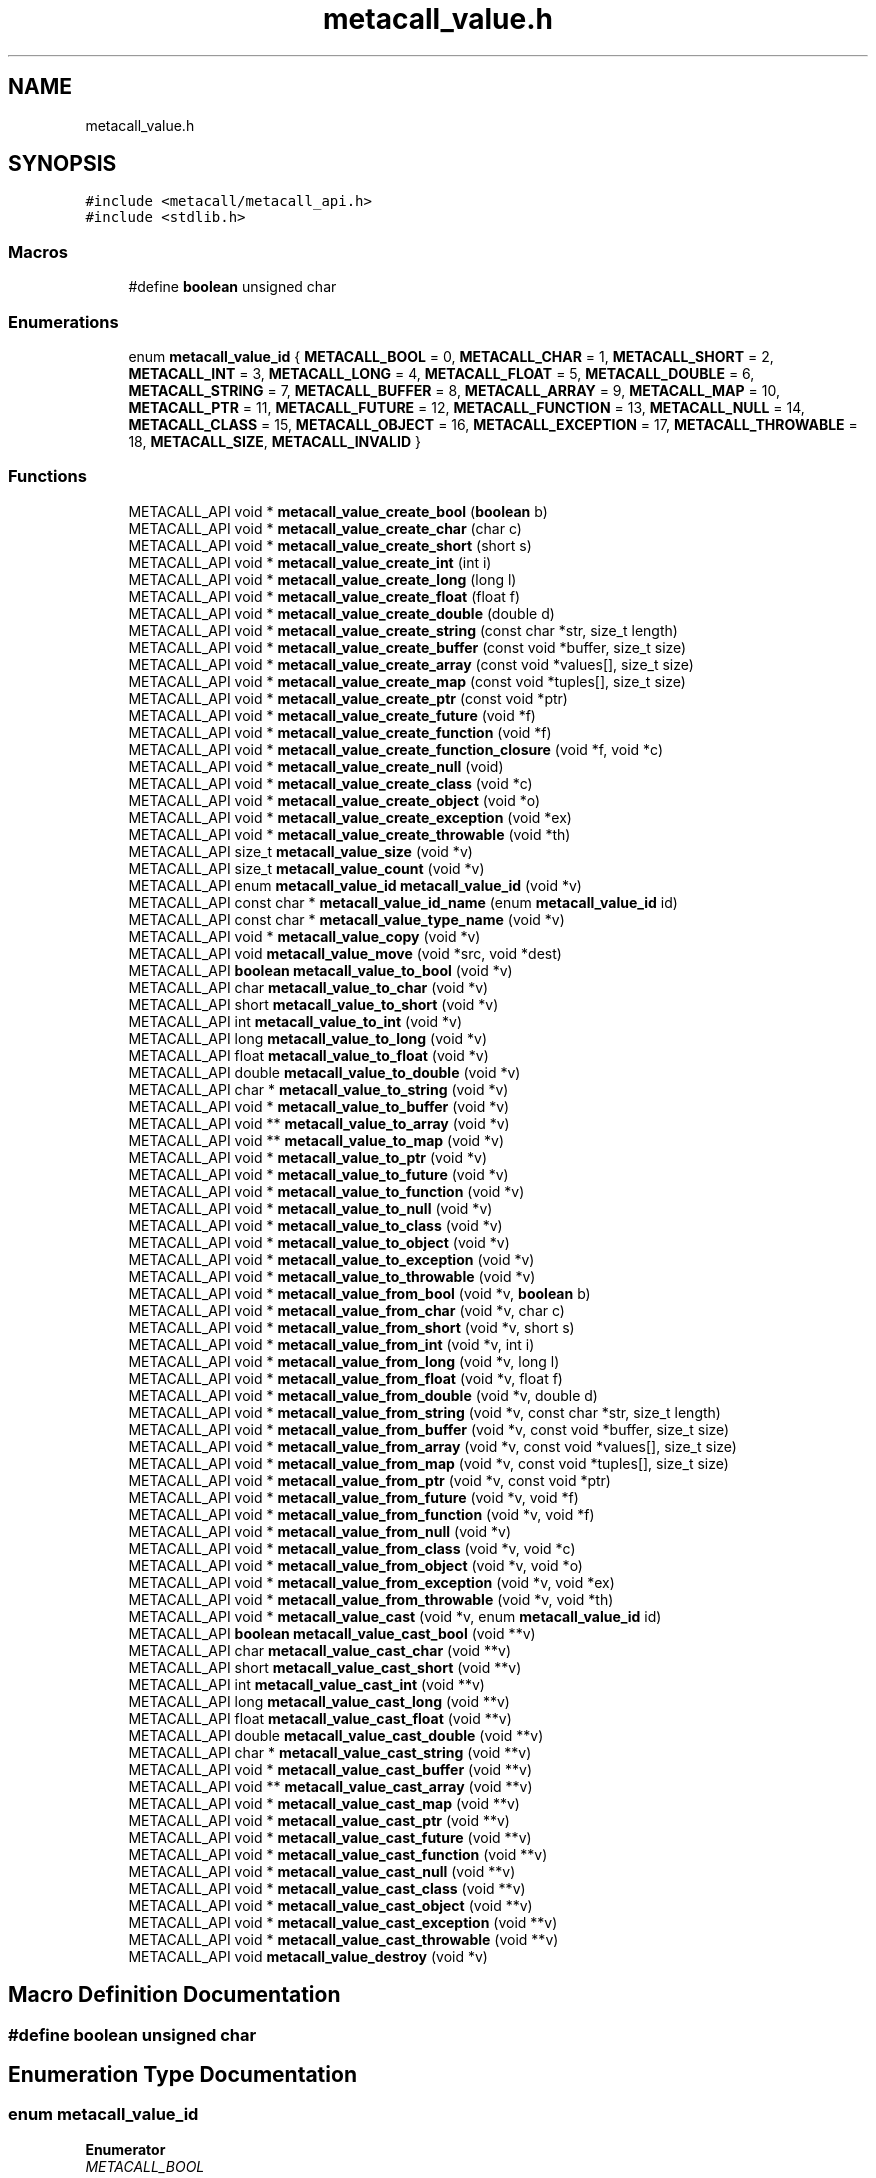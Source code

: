 .TH "metacall_value.h" 3 "Tue Jan 23 2024" "Version 0.7.5.34b28423138e" "MetaCall" \" -*- nroff -*-
.ad l
.nh
.SH NAME
metacall_value.h
.SH SYNOPSIS
.br
.PP
\fC#include <metacall/metacall_api\&.h>\fP
.br
\fC#include <stdlib\&.h>\fP
.br

.SS "Macros"

.in +1c
.ti -1c
.RI "#define \fBboolean\fP   unsigned char"
.br
.in -1c
.SS "Enumerations"

.in +1c
.ti -1c
.RI "enum \fBmetacall_value_id\fP { \fBMETACALL_BOOL\fP = 0, \fBMETACALL_CHAR\fP = 1, \fBMETACALL_SHORT\fP = 2, \fBMETACALL_INT\fP = 3, \fBMETACALL_LONG\fP = 4, \fBMETACALL_FLOAT\fP = 5, \fBMETACALL_DOUBLE\fP = 6, \fBMETACALL_STRING\fP = 7, \fBMETACALL_BUFFER\fP = 8, \fBMETACALL_ARRAY\fP = 9, \fBMETACALL_MAP\fP = 10, \fBMETACALL_PTR\fP = 11, \fBMETACALL_FUTURE\fP = 12, \fBMETACALL_FUNCTION\fP = 13, \fBMETACALL_NULL\fP = 14, \fBMETACALL_CLASS\fP = 15, \fBMETACALL_OBJECT\fP = 16, \fBMETACALL_EXCEPTION\fP = 17, \fBMETACALL_THROWABLE\fP = 18, \fBMETACALL_SIZE\fP, \fBMETACALL_INVALID\fP }"
.br
.in -1c
.SS "Functions"

.in +1c
.ti -1c
.RI "METACALL_API void * \fBmetacall_value_create_bool\fP (\fBboolean\fP b)"
.br
.ti -1c
.RI "METACALL_API void * \fBmetacall_value_create_char\fP (char c)"
.br
.ti -1c
.RI "METACALL_API void * \fBmetacall_value_create_short\fP (short s)"
.br
.ti -1c
.RI "METACALL_API void * \fBmetacall_value_create_int\fP (int i)"
.br
.ti -1c
.RI "METACALL_API void * \fBmetacall_value_create_long\fP (long l)"
.br
.ti -1c
.RI "METACALL_API void * \fBmetacall_value_create_float\fP (float f)"
.br
.ti -1c
.RI "METACALL_API void * \fBmetacall_value_create_double\fP (double d)"
.br
.ti -1c
.RI "METACALL_API void * \fBmetacall_value_create_string\fP (const char *str, size_t length)"
.br
.ti -1c
.RI "METACALL_API void * \fBmetacall_value_create_buffer\fP (const void *buffer, size_t size)"
.br
.ti -1c
.RI "METACALL_API void * \fBmetacall_value_create_array\fP (const void *values[], size_t size)"
.br
.ti -1c
.RI "METACALL_API void * \fBmetacall_value_create_map\fP (const void *tuples[], size_t size)"
.br
.ti -1c
.RI "METACALL_API void * \fBmetacall_value_create_ptr\fP (const void *ptr)"
.br
.ti -1c
.RI "METACALL_API void * \fBmetacall_value_create_future\fP (void *f)"
.br
.ti -1c
.RI "METACALL_API void * \fBmetacall_value_create_function\fP (void *f)"
.br
.ti -1c
.RI "METACALL_API void * \fBmetacall_value_create_function_closure\fP (void *f, void *c)"
.br
.ti -1c
.RI "METACALL_API void * \fBmetacall_value_create_null\fP (void)"
.br
.ti -1c
.RI "METACALL_API void * \fBmetacall_value_create_class\fP (void *c)"
.br
.ti -1c
.RI "METACALL_API void * \fBmetacall_value_create_object\fP (void *o)"
.br
.ti -1c
.RI "METACALL_API void * \fBmetacall_value_create_exception\fP (void *ex)"
.br
.ti -1c
.RI "METACALL_API void * \fBmetacall_value_create_throwable\fP (void *th)"
.br
.ti -1c
.RI "METACALL_API size_t \fBmetacall_value_size\fP (void *v)"
.br
.ti -1c
.RI "METACALL_API size_t \fBmetacall_value_count\fP (void *v)"
.br
.ti -1c
.RI "METACALL_API enum \fBmetacall_value_id\fP \fBmetacall_value_id\fP (void *v)"
.br
.ti -1c
.RI "METACALL_API const char * \fBmetacall_value_id_name\fP (enum \fBmetacall_value_id\fP id)"
.br
.ti -1c
.RI "METACALL_API const char * \fBmetacall_value_type_name\fP (void *v)"
.br
.ti -1c
.RI "METACALL_API void * \fBmetacall_value_copy\fP (void *v)"
.br
.ti -1c
.RI "METACALL_API void \fBmetacall_value_move\fP (void *src, void *dest)"
.br
.ti -1c
.RI "METACALL_API \fBboolean\fP \fBmetacall_value_to_bool\fP (void *v)"
.br
.ti -1c
.RI "METACALL_API char \fBmetacall_value_to_char\fP (void *v)"
.br
.ti -1c
.RI "METACALL_API short \fBmetacall_value_to_short\fP (void *v)"
.br
.ti -1c
.RI "METACALL_API int \fBmetacall_value_to_int\fP (void *v)"
.br
.ti -1c
.RI "METACALL_API long \fBmetacall_value_to_long\fP (void *v)"
.br
.ti -1c
.RI "METACALL_API float \fBmetacall_value_to_float\fP (void *v)"
.br
.ti -1c
.RI "METACALL_API double \fBmetacall_value_to_double\fP (void *v)"
.br
.ti -1c
.RI "METACALL_API char * \fBmetacall_value_to_string\fP (void *v)"
.br
.ti -1c
.RI "METACALL_API void * \fBmetacall_value_to_buffer\fP (void *v)"
.br
.ti -1c
.RI "METACALL_API void ** \fBmetacall_value_to_array\fP (void *v)"
.br
.ti -1c
.RI "METACALL_API void ** \fBmetacall_value_to_map\fP (void *v)"
.br
.ti -1c
.RI "METACALL_API void * \fBmetacall_value_to_ptr\fP (void *v)"
.br
.ti -1c
.RI "METACALL_API void * \fBmetacall_value_to_future\fP (void *v)"
.br
.ti -1c
.RI "METACALL_API void * \fBmetacall_value_to_function\fP (void *v)"
.br
.ti -1c
.RI "METACALL_API void * \fBmetacall_value_to_null\fP (void *v)"
.br
.ti -1c
.RI "METACALL_API void * \fBmetacall_value_to_class\fP (void *v)"
.br
.ti -1c
.RI "METACALL_API void * \fBmetacall_value_to_object\fP (void *v)"
.br
.ti -1c
.RI "METACALL_API void * \fBmetacall_value_to_exception\fP (void *v)"
.br
.ti -1c
.RI "METACALL_API void * \fBmetacall_value_to_throwable\fP (void *v)"
.br
.ti -1c
.RI "METACALL_API void * \fBmetacall_value_from_bool\fP (void *v, \fBboolean\fP b)"
.br
.ti -1c
.RI "METACALL_API void * \fBmetacall_value_from_char\fP (void *v, char c)"
.br
.ti -1c
.RI "METACALL_API void * \fBmetacall_value_from_short\fP (void *v, short s)"
.br
.ti -1c
.RI "METACALL_API void * \fBmetacall_value_from_int\fP (void *v, int i)"
.br
.ti -1c
.RI "METACALL_API void * \fBmetacall_value_from_long\fP (void *v, long l)"
.br
.ti -1c
.RI "METACALL_API void * \fBmetacall_value_from_float\fP (void *v, float f)"
.br
.ti -1c
.RI "METACALL_API void * \fBmetacall_value_from_double\fP (void *v, double d)"
.br
.ti -1c
.RI "METACALL_API void * \fBmetacall_value_from_string\fP (void *v, const char *str, size_t length)"
.br
.ti -1c
.RI "METACALL_API void * \fBmetacall_value_from_buffer\fP (void *v, const void *buffer, size_t size)"
.br
.ti -1c
.RI "METACALL_API void * \fBmetacall_value_from_array\fP (void *v, const void *values[], size_t size)"
.br
.ti -1c
.RI "METACALL_API void * \fBmetacall_value_from_map\fP (void *v, const void *tuples[], size_t size)"
.br
.ti -1c
.RI "METACALL_API void * \fBmetacall_value_from_ptr\fP (void *v, const void *ptr)"
.br
.ti -1c
.RI "METACALL_API void * \fBmetacall_value_from_future\fP (void *v, void *f)"
.br
.ti -1c
.RI "METACALL_API void * \fBmetacall_value_from_function\fP (void *v, void *f)"
.br
.ti -1c
.RI "METACALL_API void * \fBmetacall_value_from_null\fP (void *v)"
.br
.ti -1c
.RI "METACALL_API void * \fBmetacall_value_from_class\fP (void *v, void *c)"
.br
.ti -1c
.RI "METACALL_API void * \fBmetacall_value_from_object\fP (void *v, void *o)"
.br
.ti -1c
.RI "METACALL_API void * \fBmetacall_value_from_exception\fP (void *v, void *ex)"
.br
.ti -1c
.RI "METACALL_API void * \fBmetacall_value_from_throwable\fP (void *v, void *th)"
.br
.ti -1c
.RI "METACALL_API void * \fBmetacall_value_cast\fP (void *v, enum \fBmetacall_value_id\fP id)"
.br
.ti -1c
.RI "METACALL_API \fBboolean\fP \fBmetacall_value_cast_bool\fP (void **v)"
.br
.ti -1c
.RI "METACALL_API char \fBmetacall_value_cast_char\fP (void **v)"
.br
.ti -1c
.RI "METACALL_API short \fBmetacall_value_cast_short\fP (void **v)"
.br
.ti -1c
.RI "METACALL_API int \fBmetacall_value_cast_int\fP (void **v)"
.br
.ti -1c
.RI "METACALL_API long \fBmetacall_value_cast_long\fP (void **v)"
.br
.ti -1c
.RI "METACALL_API float \fBmetacall_value_cast_float\fP (void **v)"
.br
.ti -1c
.RI "METACALL_API double \fBmetacall_value_cast_double\fP (void **v)"
.br
.ti -1c
.RI "METACALL_API char * \fBmetacall_value_cast_string\fP (void **v)"
.br
.ti -1c
.RI "METACALL_API void * \fBmetacall_value_cast_buffer\fP (void **v)"
.br
.ti -1c
.RI "METACALL_API void ** \fBmetacall_value_cast_array\fP (void **v)"
.br
.ti -1c
.RI "METACALL_API void * \fBmetacall_value_cast_map\fP (void **v)"
.br
.ti -1c
.RI "METACALL_API void * \fBmetacall_value_cast_ptr\fP (void **v)"
.br
.ti -1c
.RI "METACALL_API void * \fBmetacall_value_cast_future\fP (void **v)"
.br
.ti -1c
.RI "METACALL_API void * \fBmetacall_value_cast_function\fP (void **v)"
.br
.ti -1c
.RI "METACALL_API void * \fBmetacall_value_cast_null\fP (void **v)"
.br
.ti -1c
.RI "METACALL_API void * \fBmetacall_value_cast_class\fP (void **v)"
.br
.ti -1c
.RI "METACALL_API void * \fBmetacall_value_cast_object\fP (void **v)"
.br
.ti -1c
.RI "METACALL_API void * \fBmetacall_value_cast_exception\fP (void **v)"
.br
.ti -1c
.RI "METACALL_API void * \fBmetacall_value_cast_throwable\fP (void **v)"
.br
.ti -1c
.RI "METACALL_API void \fBmetacall_value_destroy\fP (void *v)"
.br
.in -1c
.SH "Macro Definition Documentation"
.PP 
.SS "#define boolean   unsigned char"

.SH "Enumeration Type Documentation"
.PP 
.SS "enum \fBmetacall_value_id\fP"

.PP
\fBEnumerator\fP
.in +1c
.TP
\fB\fIMETACALL_BOOL \fP\fP
.TP
\fB\fIMETACALL_CHAR \fP\fP
.TP
\fB\fIMETACALL_SHORT \fP\fP
.TP
\fB\fIMETACALL_INT \fP\fP
.TP
\fB\fIMETACALL_LONG \fP\fP
.TP
\fB\fIMETACALL_FLOAT \fP\fP
.TP
\fB\fIMETACALL_DOUBLE \fP\fP
.TP
\fB\fIMETACALL_STRING \fP\fP
.TP
\fB\fIMETACALL_BUFFER \fP\fP
.TP
\fB\fIMETACALL_ARRAY \fP\fP
.TP
\fB\fIMETACALL_MAP \fP\fP
.TP
\fB\fIMETACALL_PTR \fP\fP
.TP
\fB\fIMETACALL_FUTURE \fP\fP
.TP
\fB\fIMETACALL_FUNCTION \fP\fP
.TP
\fB\fIMETACALL_NULL \fP\fP
.TP
\fB\fIMETACALL_CLASS \fP\fP
.TP
\fB\fIMETACALL_OBJECT \fP\fP
.TP
\fB\fIMETACALL_EXCEPTION \fP\fP
.TP
\fB\fIMETACALL_THROWABLE \fP\fP
.TP
\fB\fIMETACALL_SIZE \fP\fP
.TP
\fB\fIMETACALL_INVALID \fP\fP
.SH "Function Documentation"
.PP 
.SS "METACALL_API void* metacall_value_create_bool (\fBboolean\fP b)"

.PP
Create a value from boolean \fB\fP\&. 
.PP
\fBParameters\fP
.RS 4
\fIb\fP Boolean will be copied into value
.RE
.PP
\fBReturns\fP
.RS 4
Pointer to value if success, null otherwhise 
.RE
.PP

.SS "METACALL_API void* metacall_value_create_char (char c)"

.PP
Create a value from char \fC\fP\&. 
.PP
\fBParameters\fP
.RS 4
\fIc\fP Character will be copied into value
.RE
.PP
\fBReturns\fP
.RS 4
Pointer to value if success, null otherwhise 
.RE
.PP

.SS "METACALL_API void* metacall_value_create_short (short s)"

.PP
Create a value from short @s\&. 
.PP
\fBParameters\fP
.RS 4
\fIs\fP Short will be copied into value
.RE
.PP
\fBReturns\fP
.RS 4
Pointer to value if success, null otherwhise 
.RE
.PP

.SS "METACALL_API void* metacall_value_create_int (int i)"

.PP
Create a value from integer @i\&. 
.PP
\fBParameters\fP
.RS 4
\fIi\fP Integer will be copied into value
.RE
.PP
\fBReturns\fP
.RS 4
Pointer to value if success, null otherwhise 
.RE
.PP

.SS "METACALL_API void* metacall_value_create_long (long l)"

.PP
Create a value from long @l\&. 
.PP
\fBParameters\fP
.RS 4
\fIl\fP Long integer will be copied into value
.RE
.PP
\fBReturns\fP
.RS 4
Pointer to value if success, null otherwhise 
.RE
.PP

.SS "METACALL_API void* metacall_value_create_float (float f)"

.PP
Create a value from single precision floating point number @f\&. 
.PP
\fBParameters\fP
.RS 4
\fIf\fP Float will be copied into value
.RE
.PP
\fBReturns\fP
.RS 4
Pointer to value if success, null otherwhise 
.RE
.PP

.SS "METACALL_API void* metacall_value_create_double (double d)"

.PP
Create a value from double precision floating point number @d\&. 
.PP
\fBParameters\fP
.RS 4
\fId\fP Double will be copied into value
.RE
.PP
\fBReturns\fP
.RS 4
Pointer to value if success, null otherwhise 
.RE
.PP

.SS "METACALL_API void* metacall_value_create_string (const char * str, size_t length)"

.PP
Create a value from a C string @str\&. 
.PP
\fBParameters\fP
.RS 4
\fIstr\fP Constant string will be copied into value (needs to be null terminated)
.br
\fIlength\fP Length of the constant string
.RE
.PP
\fBReturns\fP
.RS 4
Pointer to value if success, null otherwhise 
.RE
.PP

.SS "METACALL_API void* metacall_value_create_buffer (const void * buffer, size_t size)"

.PP
Create a value buffer from array @buffer\&. 
.PP
\fBParameters\fP
.RS 4
\fIbuffer\fP Constant memory block will be copied into value array
.br
\fIsize\fP Size in bytes of data contained in the array
.RE
.PP
\fBReturns\fP
.RS 4
Pointer to value if success, null otherwhise 
.RE
.PP

.SS "METACALL_API void* metacall_value_create_array (const void * values[], size_t size)"

.PP
Create a value array from array of values @values\&. 
.PP
\fBParameters\fP
.RS 4
\fIvalues\fP Constant array of values will be copied into value list
.br
\fIsize\fP Number of elements contained in the array
.RE
.PP
\fBReturns\fP
.RS 4
Pointer to value if success, null otherwhise 
.RE
.PP

.SS "METACALL_API void* metacall_value_create_map (const void * tuples[], size_t size)"

.PP
Create a value map from array of tuples @map\&. 
.PP
\fBParameters\fP
.RS 4
\fItuples\fP Constant array of tuples will be copied into value map
.br
\fIsize\fP Number of elements contained in the map
.RE
.PP
\fBReturns\fP
.RS 4
Pointer to value if success, null otherwhise 
.RE
.PP

.SS "METACALL_API void* metacall_value_create_ptr (const void * ptr)"

.PP
Create a value from pointer @ptr\&. 
.PP
\fBParameters\fP
.RS 4
\fIptr\fP Pointer to constant data will be copied into value
.RE
.PP
\fBReturns\fP
.RS 4
Pointer to value if success, null otherwhise 
.RE
.PP

.SS "METACALL_API void* metacall_value_create_future (void * f)"

.PP
Create a value from future @f\&. 
.PP
\fBParameters\fP
.RS 4
\fIf\fP Pointer to constant data will be copied into value
.RE
.PP
\fBReturns\fP
.RS 4
Pointer to value if success, null otherwhise 
.RE
.PP

.SS "METACALL_API void* metacall_value_create_function (void * f)"

.PP
Create a value from function @f\&. 
.PP
\fBParameters\fP
.RS 4
\fIf\fP Pointer to constant data will be copied into value
.RE
.PP
\fBReturns\fP
.RS 4
Pointer to value if success, null otherwhise 
.RE
.PP

.SS "METACALL_API void* metacall_value_create_function_closure (void * f, void * c)"

.PP
Create a value from function @f binding a closure \fCto\fP it\&. 
.PP
\fBParameters\fP
.RS 4
\fIf\fP Pointer to constant data will be copied into value
.br
\fIc\fP Pointer to closure that will be binded into function @f
.RE
.PP
\fBReturns\fP
.RS 4
Pointer to value if success, null otherwhise 
.RE
.PP

.SS "METACALL_API void* metacall_value_create_null (void)"

.PP
Create a value of type null\&. 
.PP
\fBReturns\fP
.RS 4
Pointer to value if success, null otherwhise 
.RE
.PP

.SS "METACALL_API void* metacall_value_create_class (void * c)"

.PP
Create a value from class \fC\fP\&. 
.PP
\fBParameters\fP
.RS 4
\fIc\fP Pointer to constant data will be copied into value
.RE
.PP
\fBReturns\fP
.RS 4
Pointer to value if success, null otherwhise 
.RE
.PP

.SS "METACALL_API void* metacall_value_create_object (void * o)"

.PP
Create a value from object @o\&. 
.PP
\fBParameters\fP
.RS 4
\fIo\fP Pointer to constant data will be copied into value
.RE
.PP
\fBReturns\fP
.RS 4
Pointer to value if success, null otherwhise 
.RE
.PP

.SS "METACALL_API void* metacall_value_create_exception (void * ex)"

.PP
Create a value from exception @ex\&. 
.PP
\fBParameters\fP
.RS 4
\fIex\fP Pointer to constant data will be copied into value
.RE
.PP
\fBReturns\fP
.RS 4
Pointer to value if success, null otherwhise 
.RE
.PP

.SS "METACALL_API void* metacall_value_create_throwable (void * th)"

.PP
Create a value from throwable @th\&. 
.PP
\fBParameters\fP
.RS 4
\fIth\fP Pointer to constant data will be copied into value
.RE
.PP
\fBReturns\fP
.RS 4
Pointer to value if success, null otherwhise 
.RE
.PP

.SS "METACALL_API size_t metacall_value_size (void * v)"

.PP
Returns the size of the value\&. 
.PP
\fBParameters\fP
.RS 4
\fIv\fP Reference to the value
.RE
.PP
\fBReturns\fP
.RS 4
Size in bytes of the value 
.RE
.PP

.SS "METACALL_API size_t metacall_value_count (void * v)"

.PP
Returns the amount of values this value contains\&. 
.PP
\fBParameters\fP
.RS 4
\fIv\fP Reference to the value
.RE
.PP
\fBReturns\fP
.RS 4
Number of values @v represents 
.RE
.PP

.SS "METACALL_API enum \fBmetacall_value_id\fP \fBmetacall_value_id\fP (void * v)"

.PP
Provide type id of value\&. 
.PP
\fBParameters\fP
.RS 4
\fIv\fP Reference to the value
.RE
.PP
\fBReturns\fP
.RS 4
Return type id assigned to value 
.RE
.PP

.SS "METACALL_API const char* metacall_value_id_name (enum \fBmetacall_value_id\fP id)"

.PP
Provide type id in a readable form (as string) of a type id\&. 
.PP
\fBParameters\fP
.RS 4
\fIid\fP Value type identifier
.RE
.PP
\fBReturns\fP
.RS 4
Return string related to the type id 
.RE
.PP

.SS "METACALL_API const char* metacall_value_type_name (void * v)"

.PP
Provide type id in a readable form (as string) of value\&. 
.PP
\fBParameters\fP
.RS 4
\fIv\fP Reference to the value
.RE
.PP
\fBReturns\fP
.RS 4
Return string related to the type id assigned to value 
.RE
.PP

.SS "METACALL_API void* metacall_value_copy (void * v)"

.PP
Deep copies the value @v, the result copy resets the reference counter and ownership, including the finalizer\&. 
.PP
\fBParameters\fP
.RS 4
\fIv\fP Reference to the value to be copied
.RE
.PP
\fBReturns\fP
.RS 4
Copy of the value @v on success, null otherwhise 
.RE
.PP

.SS "METACALL_API void metacall_value_move (void * src, void * dest)"

.PP
Copies the ownership from @src to @dst, including the finalizer, and resets the owner and finalizer of @src\&. 
.PP
\fBParameters\fP
.RS 4
\fIsrc\fP Source value which will lose the ownership
.br
\fIdst\fP Destination value which will recieve the ownership 
.RE
.PP

.SS "METACALL_API \fBboolean\fP metacall_value_to_bool (void * v)"

.PP
Convert value @v to boolean\&. 
.PP
\fBParameters\fP
.RS 4
\fIv\fP Reference to the value
.RE
.PP
\fBReturns\fP
.RS 4
Value converted to boolean 
.RE
.PP

.SS "METACALL_API char metacall_value_to_char (void * v)"

.PP
Convert value @v to char\&. 
.PP
\fBParameters\fP
.RS 4
\fIv\fP Reference to the value
.RE
.PP
\fBReturns\fP
.RS 4
Value converted to char 
.RE
.PP

.SS "METACALL_API short metacall_value_to_short (void * v)"

.PP
Convert value @v to short\&. 
.PP
\fBParameters\fP
.RS 4
\fIv\fP Reference to the value
.RE
.PP
\fBReturns\fP
.RS 4
Value converted to short 
.RE
.PP

.SS "METACALL_API int metacall_value_to_int (void * v)"

.PP
Convert value @v to integer\&. 
.PP
\fBParameters\fP
.RS 4
\fIv\fP Reference to the value
.RE
.PP
\fBReturns\fP
.RS 4
Value converted to integer 
.RE
.PP

.SS "METACALL_API long metacall_value_to_long (void * v)"

.PP
Convert value @v to long integer\&. 
.PP
\fBParameters\fP
.RS 4
\fIv\fP Reference to the value
.RE
.PP
\fBReturns\fP
.RS 4
Value converted to long integer 
.RE
.PP

.SS "METACALL_API float metacall_value_to_float (void * v)"

.PP
Convert value @v to single precision floating point\&. 
.PP
\fBParameters\fP
.RS 4
\fIv\fP Reference to the value
.RE
.PP
\fBReturns\fP
.RS 4
Value converted to float 
.RE
.PP

.SS "METACALL_API double metacall_value_to_double (void * v)"

.PP
Convert value @v to double precision floating point\&. 
.PP
\fBParameters\fP
.RS 4
\fIv\fP Reference to the value
.RE
.PP
\fBReturns\fP
.RS 4
Value converted to dobule 
.RE
.PP

.SS "METACALL_API char* metacall_value_to_string (void * v)"

.PP
Convert value @v to string\&. 
.PP
\fBParameters\fP
.RS 4
\fIv\fP Reference to the value
.RE
.PP
\fBReturns\fP
.RS 4
Value converted to C string (null terminated) 
.RE
.PP

.SS "METACALL_API void* metacall_value_to_buffer (void * v)"

.PP
Convert value @v to buffer\&. 
.PP
\fBParameters\fP
.RS 4
\fIv\fP Reference to the value
.RE
.PP
\fBReturns\fP
.RS 4
Value converted to memory block 
.RE
.PP

.SS "METACALL_API void** metacall_value_to_array (void * v)"

.PP
Convert value @v to array of values\&. 
.PP
\fBParameters\fP
.RS 4
\fIv\fP Reference to the value
.RE
.PP
\fBReturns\fP
.RS 4
Value converted to array of values 
.RE
.PP

.SS "METACALL_API void** metacall_value_to_map (void * v)"

.PP
Convert value @v to map\&. 
.PP
\fBParameters\fP
.RS 4
\fIv\fP Reference to the value
.RE
.PP
\fBReturns\fP
.RS 4
Value converted to map (array of tuples (array of values)) 
.RE
.PP

.SS "METACALL_API void* metacall_value_to_ptr (void * v)"

.PP
Convert value @v to pointer\&. 
.PP
\fBParameters\fP
.RS 4
\fIv\fP Reference to the value
.RE
.PP
\fBReturns\fP
.RS 4
Value converted to pointer 
.RE
.PP

.SS "METACALL_API void* metacall_value_to_future (void * v)"

.PP
Convert value @v to future\&. 
.PP
\fBParameters\fP
.RS 4
\fIv\fP Reference to the value
.RE
.PP
\fBReturns\fP
.RS 4
Value converted to future 
.RE
.PP

.SS "METACALL_API void* metacall_value_to_function (void * v)"

.PP
Convert value @v to function\&. 
.PP
\fBParameters\fP
.RS 4
\fIv\fP Reference to the value
.RE
.PP
\fBReturns\fP
.RS 4
Value converted to function 
.RE
.PP

.SS "METACALL_API void* metacall_value_to_null (void * v)"

.PP
Convert value @v to null\&. 
.PP
\fBParameters\fP
.RS 4
\fIv\fP Reference to the value
.RE
.PP
\fBReturns\fP
.RS 4
Value converted to null 
.RE
.PP

.SS "METACALL_API void* metacall_value_to_class (void * v)"

.PP
Convert value @v to class\&. 
.PP
\fBParameters\fP
.RS 4
\fIv\fP Reference to the value
.RE
.PP
\fBReturns\fP
.RS 4
Value converted to class 
.RE
.PP

.SS "METACALL_API void* metacall_value_to_object (void * v)"

.PP
Convert value @v to object\&. 
.PP
\fBParameters\fP
.RS 4
\fIv\fP Reference to the value
.RE
.PP
\fBReturns\fP
.RS 4
Value converted to object 
.RE
.PP

.SS "METACALL_API void* metacall_value_to_exception (void * v)"

.PP
Convert value @v to exception\&. 
.PP
\fBParameters\fP
.RS 4
\fIv\fP Reference to the value
.RE
.PP
\fBReturns\fP
.RS 4
Value converted to exception 
.RE
.PP

.SS "METACALL_API void* metacall_value_to_throwable (void * v)"

.PP
Convert value @v to throwable\&. 
.PP
\fBParameters\fP
.RS 4
\fIv\fP Reference to the value
.RE
.PP
\fBReturns\fP
.RS 4
Value converted to throwable 
.RE
.PP

.SS "METACALL_API void* metacall_value_from_bool (void * v, \fBboolean\fP b)"

.PP
Assign boolean \fBto\fP value @v\&. 
.PP
\fBParameters\fP
.RS 4
\fIv\fP Reference to the value
.br
\fIb\fP Boolean to be assigned to value @v
.RE
.PP
\fBReturns\fP
.RS 4
Value with boolean \fBassigned\fP to it 
.RE
.PP

.SS "METACALL_API void* metacall_value_from_char (void * v, char c)"

.PP
Assign character \fCto\fP value @v\&. 
.PP
\fBParameters\fP
.RS 4
\fIv\fP Reference to the value
.br
\fIc\fP Character to be assigned to value @v
.RE
.PP
\fBReturns\fP
.RS 4
Value with char \fCassigned\fP to it 
.RE
.PP

.SS "METACALL_API void* metacall_value_from_short (void * v, short s)"

.PP
Assign short @s to value @v\&. 
.PP
\fBParameters\fP
.RS 4
\fIv\fP Reference to the value
.br
\fIs\fP Short to be assigned to value @v
.RE
.PP
\fBReturns\fP
.RS 4
Value with short @s assigned to it 
.RE
.PP

.SS "METACALL_API void* metacall_value_from_int (void * v, int i)"

.PP
Assign integer @i to value @v\&. 
.PP
\fBParameters\fP
.RS 4
\fIv\fP Reference to the value
.br
\fIi\fP Integer to be assigned to value @v
.RE
.PP
\fBReturns\fP
.RS 4
Value with integer @i assigned to it 
.RE
.PP

.SS "METACALL_API void* metacall_value_from_long (void * v, long l)"

.PP
Assign long integer @l to value @v\&. 
.PP
\fBParameters\fP
.RS 4
\fIv\fP Reference to the value
.br
\fIl\fP Long integer to be assigned to value @v
.RE
.PP
\fBReturns\fP
.RS 4
Value with long @l assigned to it 
.RE
.PP

.SS "METACALL_API void* metacall_value_from_float (void * v, float f)"

.PP
Assign single precision floating point @f to value @v\&. 
.PP
\fBParameters\fP
.RS 4
\fIv\fP Reference to the value
.br
\fIf\fP Float to be assigned to value @v
.RE
.PP
\fBReturns\fP
.RS 4
Value with float @f assigned to it 
.RE
.PP

.SS "METACALL_API void* metacall_value_from_double (void * v, double d)"

.PP
Assign double precision floating point @d to value @v\&. 
.PP
\fBParameters\fP
.RS 4
\fIv\fP Reference to the value
.br
\fId\fP Double to be assigned to value @v
.RE
.PP
\fBReturns\fP
.RS 4
Value with double @d assigned to it 
.RE
.PP

.SS "METACALL_API void* metacall_value_from_string (void * v, const char * str, size_t length)"

.PP
Assign string @str to value @v, truncates to @v size if it is smaller than @length + 1\&. It does not add null terminator if truncated\&. 
.PP
\fBParameters\fP
.RS 4
\fIv\fP Reference to the value
.br
\fIstr\fP Constant string to be assigned to value @v (it needs to be null terminated)
.br
\fIlength\fP Length of the constant string @str
.RE
.PP
\fBReturns\fP
.RS 4
Value with string @str assigned to it 
.RE
.PP

.SS "METACALL_API void* metacall_value_from_buffer (void * v, const void * buffer, size_t size)"

.PP
Assign array @buffer to value buffer @v\&. 
.PP
\fBParameters\fP
.RS 4
\fIv\fP Reference to the value
.br
\fIbuffer\fP Constant array to be assigned to value @v
.br
\fIsize\fP Number of elements contained in @buffer
.RE
.PP
\fBReturns\fP
.RS 4
Value with array @buffer assigned to it 
.RE
.PP

.SS "METACALL_API void* metacall_value_from_array (void * v, const void * values[], size_t size)"

.PP
Assign array of values @values to value array @v\&. 
.PP
\fBParameters\fP
.RS 4
\fIv\fP Reference to the value
.br
\fIvalues\fP Constant array of values to be assigned to value array @v
.br
\fIsize\fP Number of values contained in constant array @values
.RE
.PP
\fBReturns\fP
.RS 4
Value with array of values @values assigned to it 
.RE
.PP

.SS "METACALL_API void* metacall_value_from_map (void * v, const void * tuples[], size_t size)"

.PP
Assign array of values @values to value map @v\&. 
.PP
\fBParameters\fP
.RS 4
\fIv\fP Reference to the value
.br
\fItuples\fP Constant array of tuples to be assigned to value map @v
.br
\fIsize\fP Number of values contained in constant array @tuples
.RE
.PP
\fBReturns\fP
.RS 4
Value with array of tuples @tuples assigned to it 
.RE
.PP

.SS "METACALL_API void* metacall_value_from_ptr (void * v, const void * ptr)"

.PP
Assign pointer reference @ptr to value @v\&. 
.PP
\fBParameters\fP
.RS 4
\fIv\fP Reference to the value
.br
\fIptr\fP Pointer to be assigned to value @v
.RE
.PP
\fBReturns\fP
.RS 4
Value with pointer @ptr assigned to it 
.RE
.PP

.SS "METACALL_API void* metacall_value_from_future (void * v, void * f)"

.PP
Assign future @f to value @v\&. 
.PP
\fBParameters\fP
.RS 4
\fIv\fP Reference to the value
.br
\fIf\fP Future to be assigned to value @v
.RE
.PP
\fBReturns\fP
.RS 4
Value with future @f assigned to it 
.RE
.PP

.SS "METACALL_API void* metacall_value_from_function (void * v, void * f)"

.PP
Assign function @f to value @v\&. 
.PP
\fBParameters\fP
.RS 4
\fIv\fP Reference to the value
.br
\fIf\fP Function to be assigned to value @v
.RE
.PP
\fBReturns\fP
.RS 4
Value with function @f assigned to it 
.RE
.PP

.SS "METACALL_API void* metacall_value_from_null (void * v)"

.PP
Assign null to value @v\&. 
.PP
\fBParameters\fP
.RS 4
\fIv\fP Reference to the value
.RE
.PP
\fBReturns\fP
.RS 4
Value with null assigned to it 
.RE
.PP

.SS "METACALL_API void* metacall_value_from_class (void * v, void * c)"

.PP
Assign class \fCto\fP value @v\&. 
.PP
\fBParameters\fP
.RS 4
\fIv\fP Reference to the value
.br
\fIc\fP Class to be assigned to value @v
.RE
.PP
\fBReturns\fP
.RS 4
Value with class \fCassigned\fP to it 
.RE
.PP

.SS "METACALL_API void* metacall_value_from_object (void * v, void * o)"

.PP
Assign object @o to value @v\&. 
.PP
\fBParameters\fP
.RS 4
\fIv\fP Reference to the value
.br
\fIo\fP Object to be assigned to value @v
.RE
.PP
\fBReturns\fP
.RS 4
Value with object @o assigned to it 
.RE
.PP

.SS "METACALL_API void* metacall_value_from_exception (void * v, void * ex)"

.PP
Assign exception @ex to value @v\&. 
.PP
\fBParameters\fP
.RS 4
\fIv\fP Reference to the value
.br
\fIex\fP Exception to be assigned to value @v
.RE
.PP
\fBReturns\fP
.RS 4
Value with exception @ex assigned to it 
.RE
.PP

.SS "METACALL_API void* metacall_value_from_throwable (void * v, void * th)"

.PP
Assign throwable @th to value @v\&. 
.PP
\fBParameters\fP
.RS 4
\fIv\fP Reference to the value
.br
\fIth\fP Throwable to be assigned to value @v
.RE
.PP
\fBReturns\fP
.RS 4
Value with throwable @th assigned to it 
.RE
.PP

.SS "METACALL_API void* metacall_value_cast (void * v, enum \fBmetacall_value_id\fP id)"

.PP
Casts a value to a new type @id\&. 
.PP
\fBParameters\fP
.RS 4
\fIv\fP Reference to the value
.br
\fIid\fP New type id of value to be casted
.RE
.PP
\fBReturns\fP
.RS 4
Casted value or reference to @v if casting is between equivalent types 
.RE
.PP

.SS "METACALL_API \fBboolean\fP metacall_value_cast_bool (void ** v)"

.PP
Convert value @v implicitly to boolean\&. 
.PP
\fBParameters\fP
.RS 4
\fIv\fP Reference to the reference of the value
.RE
.PP
\fBReturns\fP
.RS 4
Value converted to boolean 
.RE
.PP

.SS "METACALL_API char metacall_value_cast_char (void ** v)"

.PP
Convert value @v implicitly to char\&. 
.PP
\fBParameters\fP
.RS 4
\fIv\fP Reference to the reference of the value
.RE
.PP
\fBReturns\fP
.RS 4
Value converted to char 
.RE
.PP

.SS "METACALL_API short metacall_value_cast_short (void ** v)"

.PP
Convert value @v implicitly to short\&. 
.PP
\fBParameters\fP
.RS 4
\fIv\fP Reference to the reference of the value
.RE
.PP
\fBReturns\fP
.RS 4
Value converted to short 
.RE
.PP

.SS "METACALL_API int metacall_value_cast_int (void ** v)"

.PP
Convert value @v implicitly to int\&. 
.PP
\fBParameters\fP
.RS 4
\fIv\fP Reference to the reference of the value
.RE
.PP
\fBReturns\fP
.RS 4
Value converted to int 
.RE
.PP

.SS "METACALL_API long metacall_value_cast_long (void ** v)"

.PP
Convert value @v implicitly to long\&. 
.PP
\fBParameters\fP
.RS 4
\fIv\fP Reference to the reference of the value
.RE
.PP
\fBReturns\fP
.RS 4
Value converted to long 
.RE
.PP

.SS "METACALL_API float metacall_value_cast_float (void ** v)"

.PP
Convert value @v implicitly to float\&. 
.PP
\fBParameters\fP
.RS 4
\fIv\fP Reference to the reference of the value
.RE
.PP
\fBReturns\fP
.RS 4
Value converted to float 
.RE
.PP

.SS "METACALL_API double metacall_value_cast_double (void ** v)"

.PP
Convert value @v implicitly to double\&. 
.PP
\fBParameters\fP
.RS 4
\fIv\fP Reference to the reference of the value
.RE
.PP
\fBReturns\fP
.RS 4
Value converted to double 
.RE
.PP

.SS "METACALL_API char* metacall_value_cast_string (void ** v)"

.PP
Convert value @v implicitly to string\&. 
.PP
\fBParameters\fP
.RS 4
\fIv\fP Reference to the reference of the value
.RE
.PP
\fBReturns\fP
.RS 4
Value converted to a C string (null terminated) 
.RE
.PP

.SS "METACALL_API void* metacall_value_cast_buffer (void ** v)"

.PP
Convert value @v implicitly to buffer\&. 
.PP
\fBParameters\fP
.RS 4
\fIv\fP Reference to the reference of the value
.RE
.PP
\fBReturns\fP
.RS 4
Value converted to buffer 
.RE
.PP

.SS "METACALL_API void** metacall_value_cast_array (void ** v)"

.PP
Convert value @v implicitly to array\&. 
.PP
\fBParameters\fP
.RS 4
\fIv\fP Reference to the reference of the value
.RE
.PP
\fBReturns\fP
.RS 4
Value converted to array of values 
.RE
.PP

.SS "METACALL_API void* metacall_value_cast_map (void ** v)"

.PP
Convert value @v implicitly to map\&. 
.PP
\fBParameters\fP
.RS 4
\fIv\fP Reference to the reference of the value
.RE
.PP
\fBReturns\fP
.RS 4
Value converted to map 
.RE
.PP

.SS "METACALL_API void* metacall_value_cast_ptr (void ** v)"

.PP
Convert value @v implicitly to ptr\&. 
.PP
\fBParameters\fP
.RS 4
\fIv\fP Reference to the reference of the value
.RE
.PP
\fBReturns\fP
.RS 4
Value converted to ptr 
.RE
.PP

.SS "METACALL_API void* metacall_value_cast_future (void ** v)"

.PP
Convert value @v implicitly to future\&. 
.PP
\fBParameters\fP
.RS 4
\fIv\fP Reference to the reference of the value
.RE
.PP
\fBReturns\fP
.RS 4
Value converted to future 
.RE
.PP

.SS "METACALL_API void* metacall_value_cast_function (void ** v)"

.PP
Convert value @v implicitly to function\&. 
.PP
\fBParameters\fP
.RS 4
\fIv\fP Reference to the reference of the value
.RE
.PP
\fBReturns\fP
.RS 4
Value converted to function 
.RE
.PP

.SS "METACALL_API void* metacall_value_cast_null (void ** v)"

.PP
Convert value @v implicitly to null\&. 
.PP
\fBParameters\fP
.RS 4
\fIv\fP Reference to the reference of the value
.RE
.PP
\fBReturns\fP
.RS 4
Value converted to null 
.RE
.PP

.SS "METACALL_API void* metacall_value_cast_class (void ** v)"

.PP
Convert value @v implicitly to class\&. 
.PP
\fBParameters\fP
.RS 4
\fIv\fP Reference to the reference of the value
.RE
.PP
\fBReturns\fP
.RS 4
Value converted to class 
.RE
.PP

.SS "METACALL_API void* metacall_value_cast_object (void ** v)"

.PP
Convert value @v implicitly to object\&. 
.PP
\fBParameters\fP
.RS 4
\fIv\fP Reference to the reference of the value
.RE
.PP
\fBReturns\fP
.RS 4
Value converted to object 
.RE
.PP

.SS "METACALL_API void* metacall_value_cast_exception (void ** v)"

.PP
Convert value @v implicitly to exception\&. 
.PP
\fBParameters\fP
.RS 4
\fIv\fP Reference to the reference of the value
.RE
.PP
\fBReturns\fP
.RS 4
Value converted to exception 
.RE
.PP

.SS "METACALL_API void* metacall_value_cast_throwable (void ** v)"

.PP
Convert value @v implicitly to throwable\&. 
.PP
\fBParameters\fP
.RS 4
\fIv\fP Reference to the reference of the value
.RE
.PP
\fBReturns\fP
.RS 4
Value converted to throwable 
.RE
.PP

.SS "METACALL_API void metacall_value_destroy (void * v)"

.PP
Destroy a value from scope stack\&. 
.PP
\fBParameters\fP
.RS 4
\fIv\fP Reference to the value 
.RE
.PP

.SH "Author"
.PP 
Generated automatically by Doxygen for MetaCall from the source code\&.
